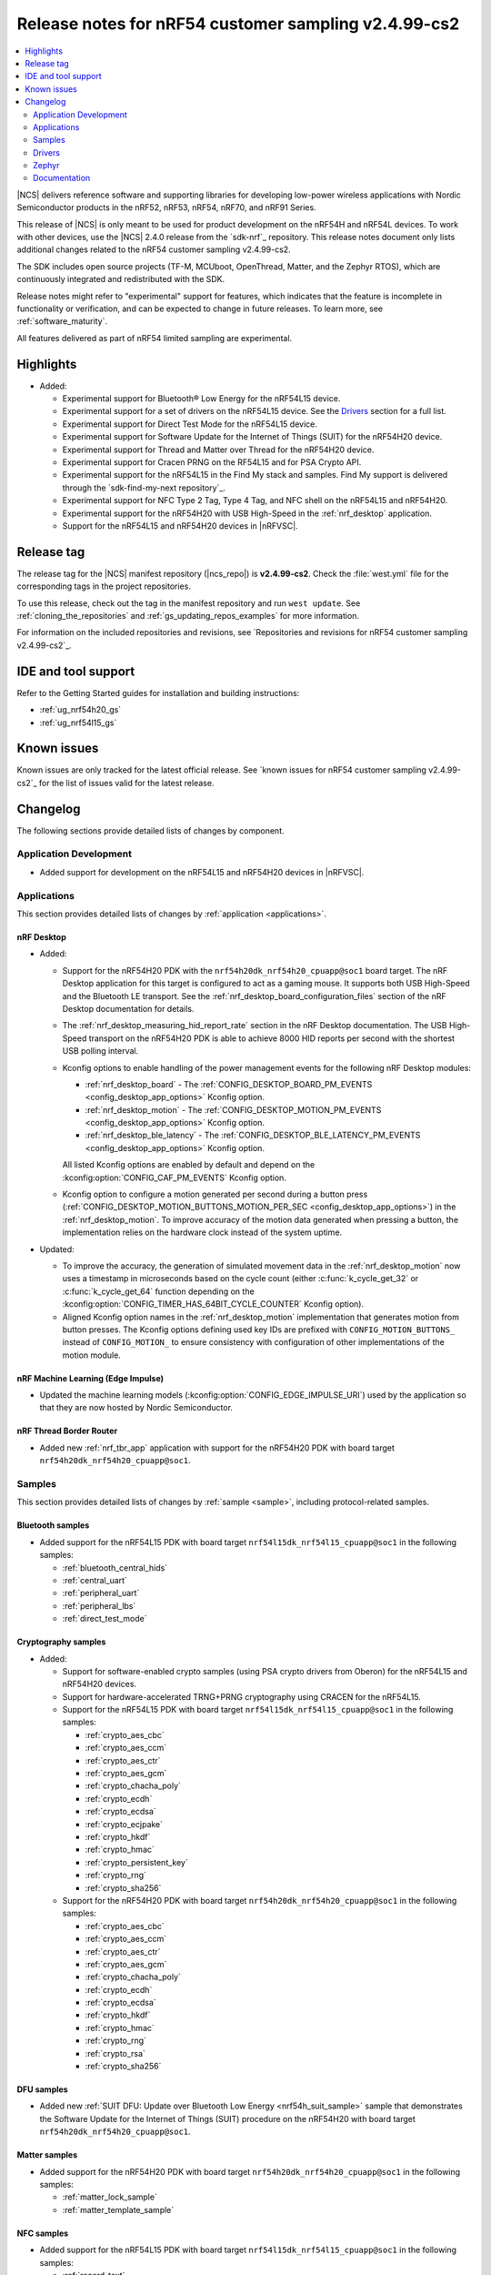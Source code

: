 .. _ncs_release_notes_cs2:

Release notes for nRF54 customer sampling v2.4.99-cs2
#####################################################

.. contents::
   :local:
   :depth: 2

|NCS| delivers reference software and supporting libraries for developing low-power wireless applications with Nordic Semiconductor products in the nRF52, nRF53, nRF54, nRF70, and nRF91 Series.

This release of |NCS| is only meant to be used for product development on the nRF54H and nRF54L devices.
To work with other devices, use the |NCS| 2.4.0 release from the `sdk-nrf`_ repository.
This release notes document only lists additional changes related to the nRF54 customer sampling v2.4.99-cs2.

The SDK includes open source projects (TF-M, MCUboot, OpenThread, Matter, and the Zephyr RTOS), which are continuously integrated and redistributed with the SDK.

Release notes might refer to "experimental" support for features, which indicates that the feature is incomplete in functionality or verification, and can be expected to change in future releases.
To learn more, see :ref:`software_maturity`.

All features delivered as part of nRF54 limited sampling are experimental.

Highlights
**********

* Added:

  * Experimental support for Bluetooth® Low Energy for the nRF54L15 device.
  * Experimental support for a set of drivers on the nRF54L15 device.
    See the `Drivers`_ section for a full list.
  * Experimental support for Direct Test Mode for the nRF54L15 device.
  * Experimental support for Software Update for the Internet of Things (SUIT) for the nRF54H20 device.
  * Experimental support for Thread and Matter over Thread for the nRF54H20 device.
  * Experimental support for Cracen PRNG on the RF54L15 and for PSA Crypto API.
  * Experimental support for the nRF54L15 in the Find My stack and samples.
    Find My support is delivered through the `sdk-find-my-next repository`_.
  * Experimental support for NFC Type 2 Tag, Type 4 Tag, and NFC shell on the nRF54L15 and nRF54H20.
  * Experimental support for the nRF54H20 with USB High-Speed in the :ref:`nrf_desktop` application.
  * Support for the nRF54L15 and nRF54H20 devices in |nRFVSC|.


Release tag
***********

The release tag for the |NCS| manifest repository (|ncs_repo|) is **v2.4.99-cs2**.
Check the :file:`west.yml` file for the corresponding tags in the project repositories.

To use this release, check out the tag in the manifest repository and run ``west update``.
See :ref:`cloning_the_repositories` and :ref:`gs_updating_repos_examples` for more information.

For information on the included repositories and revisions, see `Repositories and revisions for nRF54 customer sampling v2.4.99-cs2`_.

IDE and tool support
********************

Refer to the Getting Started guides for installation and building instructions:

* :ref:`ug_nrf54h20_gs`
* :ref:`ug_nrf54l15_gs`

Known issues
************

Known issues are only tracked for the latest official release.
See `known issues for nRF54 customer sampling v2.4.99-cs2`_ for the list of issues valid for the latest release.

.. _ncs_release_notes_cs2_changelog:

Changelog
*********

The following sections provide detailed lists of changes by component.

Application Development
=======================

* Added support for development on the nRF54L15 and nRF54H20 devices in |nRFVSC|.

Applications
============

This section provides detailed lists of changes by :ref:`application <applications>`.

nRF Desktop
-----------

* Added:

  * Support for the nRF54H20 PDK with the ``nrf54h20dk_nrf54h20_cpuapp@soc1`` board target.
    The nRF Desktop application for this target is configured to act as a gaming mouse.
    It supports both USB High-Speed and the Bluetooth LE transport.
    See the :ref:`nrf_desktop_board_configuration_files` section of the nRF Desktop documentation for details.
  * The :ref:`nrf_desktop_measuring_hid_report_rate` section in the nRF Desktop documentation.
    The USB High-Speed transport on the nRF54H20 PDK is able to achieve 8000 HID reports per second with the shortest USB polling interval.
  * Kconfig options to enable handling of the power management events for the following nRF Desktop modules:

    * :ref:`nrf_desktop_board` - The :ref:`CONFIG_DESKTOP_BOARD_PM_EVENTS <config_desktop_app_options>` Kconfig option.
    * :ref:`nrf_desktop_motion` - The :ref:`CONFIG_DESKTOP_MOTION_PM_EVENTS <config_desktop_app_options>` Kconfig option.
    * :ref:`nrf_desktop_ble_latency` - The :ref:`CONFIG_DESKTOP_BLE_LATENCY_PM_EVENTS <config_desktop_app_options>` Kconfig option.

    All listed Kconfig options are enabled by default and depend on the :kconfig:option:`CONFIG_CAF_PM_EVENTS` Kconfig option.
  * Kconfig option to configure a motion generated per second during a button press (:ref:`CONFIG_DESKTOP_MOTION_BUTTONS_MOTION_PER_SEC <config_desktop_app_options>`) in the :ref:`nrf_desktop_motion`.
    To improve accuracy of the motion data generated when pressing a button, the implementation relies on the hardware clock instead of the system uptime.

* Updated:

  * To improve the accuracy, the generation of simulated movement data in the :ref:`nrf_desktop_motion` now uses a timestamp in microseconds based on the cycle count (either :c:func:`k_cycle_get_32` or :c:func:`k_cycle_get_64` function depending on the :kconfig:option:`CONFIG_TIMER_HAS_64BIT_CYCLE_COUNTER` Kconfig option).
  * Aligned Kconfig option names in the :ref:`nrf_desktop_motion` implementation that generates motion from button presses.
    The Kconfig options defining used key IDs are prefixed with ``CONFIG_MOTION_BUTTONS_`` instead of ``CONFIG_MOTION_`` to ensure consistency with configuration of other implementations of the motion module.

nRF Machine Learning (Edge Impulse)
-----------------------------------

* Updated the machine learning models (:kconfig:option:`CONFIG_EDGE_IMPULSE_URI`) used by the application so that they are now hosted by Nordic Semiconductor.

nRF Thread Border Router
------------------------

* Added new :ref:`nrf_tbr_app` application with support for the nRF54H20 PDK with board target ``nrf54h20dk_nrf54h20_cpuapp@soc1``.

Samples
=======

This section provides detailed lists of changes by :ref:`sample <sample>`, including protocol-related samples.

Bluetooth samples
-----------------

* Added support for the nRF54L15 PDK with board target ``nrf54l15dk_nrf54l15_cpuapp@soc1`` in the following samples:

  * :ref:`bluetooth_central_hids`
  * :ref:`central_uart`
  * :ref:`peripheral_uart`
  * :ref:`peripheral_lbs`
  * :ref:`direct_test_mode`

Cryptography samples
--------------------

* Added:

  * Support for software-enabled crypto samples (using PSA crypto drivers from Oberon) for the nRF54L15 and nRF54H20 devices.
  * Support for hardware-accelerated TRNG+PRNG cryptography using CRACEN for the nRF54L15.

  * Support for the nRF54L15 PDK with board target ``nrf54l15dk_nrf54l15_cpuapp@soc1`` in the following samples:

    * :ref:`crypto_aes_cbc`
    * :ref:`crypto_aes_ccm`
    * :ref:`crypto_aes_ctr`
    * :ref:`crypto_aes_gcm`
    * :ref:`crypto_chacha_poly`
    * :ref:`crypto_ecdh`
    * :ref:`crypto_ecdsa`
    * :ref:`crypto_ecjpake`
    * :ref:`crypto_hkdf`
    * :ref:`crypto_hmac`
    * :ref:`crypto_persistent_key`
    * :ref:`crypto_rng`
    * :ref:`crypto_sha256`

  * Support for the nRF54H20 PDK with board target ``nrf54h20dk_nrf54h20_cpuapp@soc1`` in the following samples:

    * :ref:`crypto_aes_cbc`
    * :ref:`crypto_aes_ccm`
    * :ref:`crypto_aes_ctr`
    * :ref:`crypto_aes_gcm`
    * :ref:`crypto_chacha_poly`
    * :ref:`crypto_ecdh`
    * :ref:`crypto_ecdsa`
    * :ref:`crypto_hkdf`
    * :ref:`crypto_hmac`
    * :ref:`crypto_rng`
    * :ref:`crypto_rsa`
    * :ref:`crypto_sha256`

DFU samples
-----------

* Added new :ref:`SUIT DFU: Update over Bluetooth Low Energy <nrf54h_suit_sample>` sample that demonstrates the Software Update for the Internet of Things (SUIT) procedure on the nRF54H20 with board target ``nrf54h20dk_nrf54h20_cpuapp@soc1``.

Matter samples
--------------

* Added support for the nRF54H20 PDK with board target ``nrf54h20dk_nrf54h20_cpuapp@soc1`` in the following samples:

  * :ref:`matter_lock_sample`
  * :ref:`matter_template_sample`

NFC samples
-----------

* Added support for the nRF54L15 PDK with board target ``nrf54l15dk_nrf54l15_cpuapp@soc1`` in the following samples:

  * :ref:`record_text`
  * :ref:`writable_ndef_msg`
  * :ref:`nrf-nfc-system-off-sample`
  * :ref:`nfc_shell`
  * :ref:`record_launch_app`
  * :ref:`nfc_tnep_tag`

* Added support for the nRF54H20 PDK with board target ``nrf54h20dk_nrf54h20_cpuapp@soc1`` in the following samples:

  * :ref:`record_text`
  * :ref:`writable_ndef_msg`
  * :ref:`nfc_shell`
  * :ref:`record_launch_app`

Thread samples
--------------

* :ref:`ot_cli_sample` sample

  * Added support for the nRF54H20 PDK with board target ``nrf54h20dk_nrf54h20_cpuapp@soc1``.

Other samples
-------------

* :ref:`radio_test` sample:

  * Added support for the nRF54L15 PDK with board target ``nrf54l15dk_nrf54l15_cpuapp@soc1``.

Drivers
=======

This section provides detailed lists of changes by :ref:`driver <drivers>`.

* Added:

  * Support for the following peripheral drivers on the nRF54H20 PDK:

    * TWIM
    * QDEC
    * COMP

  * Support for the following peripheral drivers on the nRF54L15 PDK:

    * QDEC
    * TIMER
    * SAADC
    * COMP
    * WDT
    * I2S
    * GRTC
    * TWIM
    * SPIM
    * UARTE
    * GPIO
    * GPIOTE
    * CLOCK
    * RRAMC

Zephyr
======

.. NOTE TO MAINTAINERS: All the Zephyr commits in the below git commands must be handled specially after each upmerge and each NCS release.

The Zephyr fork in |NCS| (``sdk-zephyr-next``) contains all commits from the upstream Zephyr repository up to and including ``4bbd91a9083a588002d4397577863e0c54ba7038``, plus some |NCS| specific additions.

For the list of |NCS| specific commits, including commits cherry-picked from upstream, run:

.. code-block:: none

   git log --oneline manifest-rev ^4bbd91a908

The current |NCS| main branch is based on revision ``4bbd91a908`` of Zephyr.

* Added support for the nRF54L15 PDK with board target ``nrf54l15dk_nrf54l15_cpuapp@soc1`` in the following samples:

  * :ref:`zephyr:blinky-sample`
  * :ref:`zephyr:hello_world`
  * :ref:`zephyr:settings_subsys_sample`

* :ref:`zephyr:qdec_sensor` sample:

  * Added support for the nRF54H20 PDK with board target ``nrf54h20dk_nrf54h20_cpuapp@soc1``.

Documentation
=============

* Added the following documentation sections:

  * :ref:`ug_nrf54l`
  * :ref:`ug_suit_dfu_procedure`
  * :ref:`ug_nrf54h20_matter_thread`
  * :ref:`ug_nrf54h20_custom_pcb`
